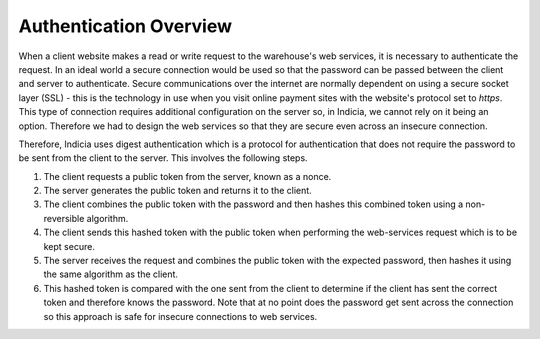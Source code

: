 Authentication Overview
=======================

When a client website makes a read or write request to the warehouse's web 
services, it is necessary to authenticate the request. In an ideal world a 
secure connection would be used so that the password can be passed between the 
client and server to authenticate. Secure communications over the internet are
normally dependent on using a secure socket layer (SSL) - this is the technology
in use when you visit online payment sites with the website's protocol set to
*https*. This type of connection requires additional configuration on the server
so, in Indicia, we cannot rely on it being an option. Therefore we had to design
the web services so that they are secure even across an insecure connection.

Therefore, Indicia uses digest authentication which is a protocol for 
authentication that does not require the password to be sent from the client to 
the server. This involves the following steps.

#. The client requests a public token from the server, known as a nonce.
#. The server generates the public token and returns it to the client.
#. The client combines the public token with the password and then hashes this 
   combined token using a non-reversible algorithm.
#. The client sends this hashed token with the public token when performing the
   web-services request which is to be kept secure.
#. The server receives the request and combines the public token with the 
   expected password, then hashes it using the same algorithm as the client.
#. This hashed token is compared with the one sent from the client to determine
   if the client has sent the correct token and therefore knows the password. 
   Note that at no point does the password get sent across the connection so this
   approach is safe for insecure connections to web services.